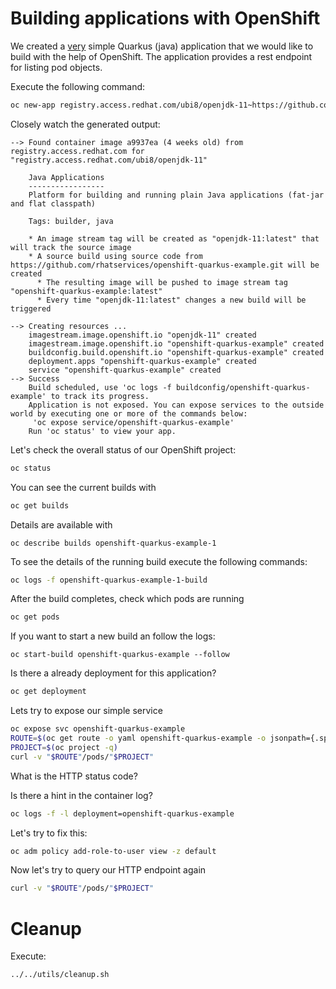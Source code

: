 * Building applications with OpenShift

  We created a _very_ simple Quarkus (java) application that we would
  like to build with the help of OpenShift. The application provides a rest endpoint
  for listing pod objects.

  Execute the following command:

  #+begin_src sh
oc new-app registry.access.redhat.com/ubi8/openjdk-11~https://github.com/rhatservices/openshift-quarkus-example.git -l openshift-example=yes
  #+end_src

  Closely watch the generated output:

  #+begin_src
--> Found container image a9937ea (4 weeks old) from registry.access.redhat.com for "registry.access.redhat.com/ubi8/openjdk-11"

    Java Applications
    -----------------
    Platform for building and running plain Java applications (fat-jar and flat classpath)

    Tags: builder, java

    * An image stream tag will be created as "openjdk-11:latest" that will track the source image
    * A source build using source code from https://github.com/rhatservices/openshift-quarkus-example.git will be created
      * The resulting image will be pushed to image stream tag "openshift-quarkus-example:latest"
      * Every time "openjdk-11:latest" changes a new build will be triggered

--> Creating resources ...
    imagestream.image.openshift.io "openjdk-11" created
    imagestream.image.openshift.io "openshift-quarkus-example" created
    buildconfig.build.openshift.io "openshift-quarkus-example" created
    deployment.apps "openshift-quarkus-example" created
    service "openshift-quarkus-example" created
--> Success
    Build scheduled, use 'oc logs -f buildconfig/openshift-quarkus-example' to track its progress.
    Application is not exposed. You can expose services to the outside world by executing one or more of the commands below:
     'oc expose service/openshift-quarkus-example'
    Run 'oc status' to view your app.
  #+end_src

  Let's check the overall status of our OpenShift project:

  #+begin_src sh
oc status
  #+end_src

  You can see the current builds with

  #+begin_src sh
oc get builds
  #+end_src

  Details are available with

  #+begin_src
oc describe builds openshift-quarkus-example-1
  #+end_src

  To see the details of the running build execute the following commands:

  #+begin_src sh
oc logs -f openshift-quarkus-example-1-build
  #+end_src

  After the build completes, check which pods are running

  #+begin_src sh
oc get pods
  #+end_src

  If you want to start a new build an follow the logs:

  #+begin_src
oc start-build openshift-quarkus-example --follow
  #+end_src

  Is there a already deployment for this application?

  #+begin_src sh
oc get deployment
  #+end_src

  Lets try to expose our simple service

  #+begin_src sh
oc expose svc openshift-quarkus-example
ROUTE=$(oc get route -o yaml openshift-quarkus-example -o jsonpath={.spec.host})
PROJECT=$(oc project -q)
curl -v "$ROUTE"/pods/"$PROJECT"
  #+end_src

  What is the HTTP status code?

  Is there a hint in the container log?

  #+begin_src sh
oc logs -f -l deployment=openshift-quarkus-example
  #+end_src

  Let's try to fix this:

  #+begin_src sh
oc adm policy add-role-to-user view -z default
  #+end_src

  Now let's try to query our HTTP endpoint again

  #+begin_src sh
curl -v "$ROUTE"/pods/"$PROJECT"
  #+end_src

* Cleanup

  Execute:

  #+begin_src
../../utils/cleanup.sh
  #+end_src
